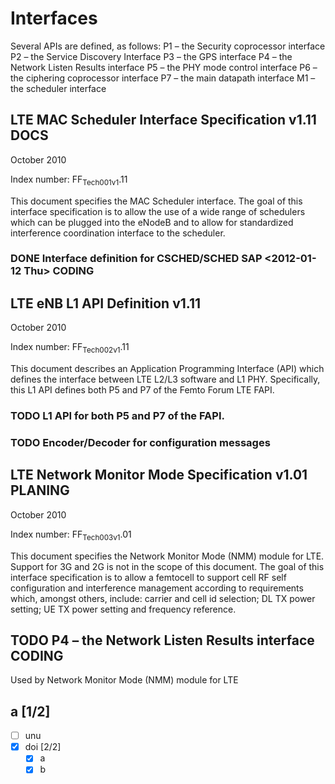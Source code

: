 #+STARTUP: showall
#+TAGS: DOCS(d) CODING(c) TESTING(t) PLANING(p)
#+STARTUP: hidestars

* Interfaces
  Several APIs are defined, as follows:
  P1 – the Security coprocessor interface
  P2 – the Service Discovery Interface
  P3 – the GPS interface
  P4 – the Network Listen Results interface
  P5 – the PHY mode control interface
  P6 – the ciphering coprocessor interface
  P7 – the main datapath interface
  M1 – the scheduler interface

** LTE MAC Scheduler Interface Specification v1.11		       :DOCS:
   October 2010

   Index number: FF_Tech_001_v1.11

   This document specifies the MAC Scheduler interface. The goal of this
   interface specification is to allow the use of a wide range of
   schedulers which can be plugged into the eNodeB and to allow for
   standardized interference coordination interface to the scheduler.

*** DONE Interface definition for CSCHED/SCHED SAP <2012-01-12 Thu>  :CODING:

** LTE eNB L1 API Definition v1.11

   October 2010

   Index number: FF_Tech_002_v1.11

   This document describes an Application Programming Interface (API)
   which defines the interface between LTE L2/L3 software and L1
   PHY. Specifically, this L1 API defines both P5 and P7 of the Femto
   Forum LTE FAPI.

*** TODO L1 API for both P5 and P7 of the FAPI.

*** TODO Encoder/Decoder for configuration messages

** LTE Network Monitor Mode Specification v1.01			    :PLANING:

   October 2010

   Index number: FF_Tech_003_v1.01

   This document specifies the Network Monitor Mode (NMM) module for
   LTE. Support for 3G and 2G is not in the scope of this document. The
   goal of this interface specification is to allow a femtocell to
   support cell RF self configuration and interference management
   according to requirements which, amongst others, include: carrier and
   cell id selection; DL TX power setting; UE TX power setting and
   frequency reference.

** TODO P4 – the Network Listen Results interface		     :CODING:
   Used by Network Monitor Mode (NMM) module for LTE

** a [1/2]
   - [ ] unu
   - [X] doi [2/2]
     - [X] a
     - [X] b
